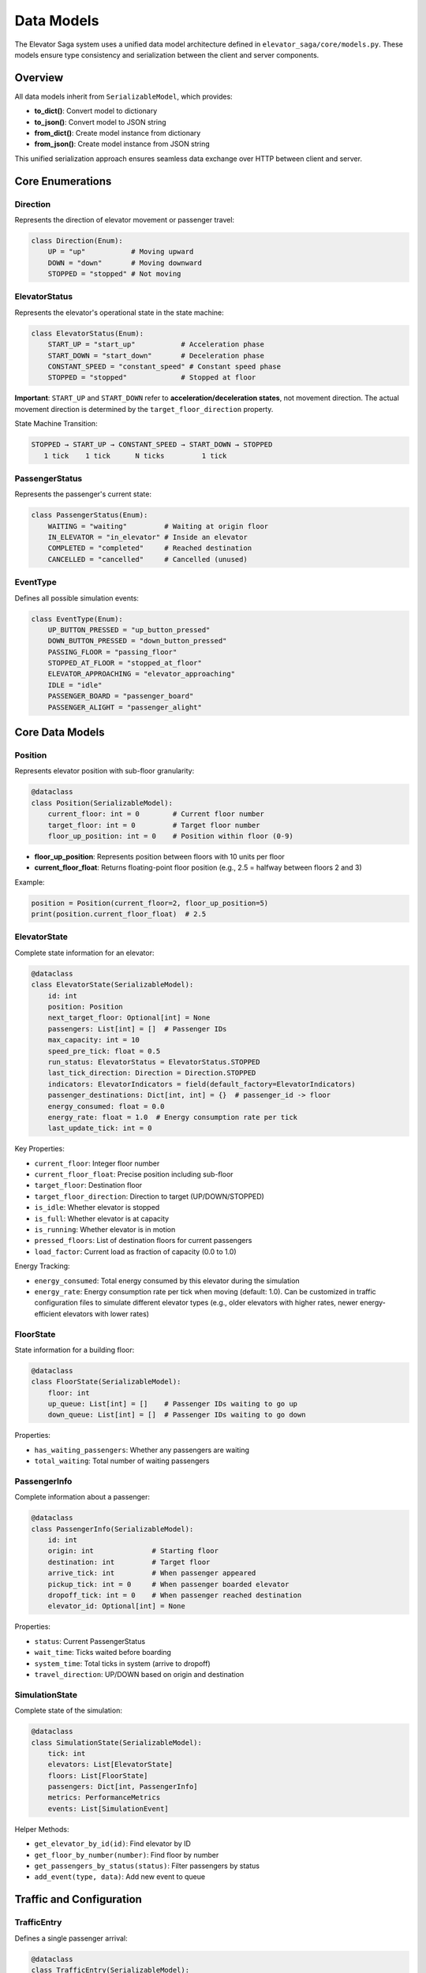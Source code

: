 Data Models
===========

The Elevator Saga system uses a unified data model architecture defined in ``elevator_saga/core/models.py``. These models ensure type consistency and serialization between the client and server components.

Overview
--------

All data models inherit from ``SerializableModel``, which provides:

- **to_dict()**: Convert model to dictionary
- **to_json()**: Convert model to JSON string
- **from_dict()**: Create model instance from dictionary
- **from_json()**: Create model instance from JSON string

This unified serialization approach ensures seamless data exchange over HTTP between client and server.

Core Enumerations
-----------------

Direction
~~~~~~~~~

Represents the direction of elevator movement or passenger travel:

.. code-block:: python

   class Direction(Enum):
       UP = "up"           # Moving upward
       DOWN = "down"       # Moving downward
       STOPPED = "stopped" # Not moving

ElevatorStatus
~~~~~~~~~~~~~~

Represents the elevator's operational state in the state machine:

.. code-block:: python

   class ElevatorStatus(Enum):
       START_UP = "start_up"           # Acceleration phase
       START_DOWN = "start_down"       # Deceleration phase
       CONSTANT_SPEED = "constant_speed" # Constant speed phase
       STOPPED = "stopped"             # Stopped at floor

**Important**: ``START_UP`` and ``START_DOWN`` refer to **acceleration/deceleration states**, not movement direction. The actual movement direction is determined by the ``target_floor_direction`` property.

State Machine Transition:

.. code-block:: text

   STOPPED → START_UP → CONSTANT_SPEED → START_DOWN → STOPPED
      1 tick    1 tick      N ticks         1 tick

PassengerStatus
~~~~~~~~~~~~~~~

Represents the passenger's current state:

.. code-block:: python

   class PassengerStatus(Enum):
       WAITING = "waiting"         # Waiting at origin floor
       IN_ELEVATOR = "in_elevator" # Inside an elevator
       COMPLETED = "completed"     # Reached destination
       CANCELLED = "cancelled"     # Cancelled (unused)

EventType
~~~~~~~~~

Defines all possible simulation events:

.. code-block:: python

   class EventType(Enum):
       UP_BUTTON_PRESSED = "up_button_pressed"
       DOWN_BUTTON_PRESSED = "down_button_pressed"
       PASSING_FLOOR = "passing_floor"
       STOPPED_AT_FLOOR = "stopped_at_floor"
       ELEVATOR_APPROACHING = "elevator_approaching"
       IDLE = "idle"
       PASSENGER_BOARD = "passenger_board"
       PASSENGER_ALIGHT = "passenger_alight"

Core Data Models
----------------

Position
~~~~~~~~

Represents elevator position with sub-floor granularity:

.. code-block:: python

   @dataclass
   class Position(SerializableModel):
       current_floor: int = 0        # Current floor number
       target_floor: int = 0         # Target floor number
       floor_up_position: int = 0    # Position within floor (0-9)

- **floor_up_position**: Represents position between floors with 10 units per floor
- **current_floor_float**: Returns floating-point floor position (e.g., 2.5 = halfway between floors 2 and 3)

Example:

.. code-block:: python

   position = Position(current_floor=2, floor_up_position=5)
   print(position.current_floor_float)  # 2.5

ElevatorState
~~~~~~~~~~~~~

Complete state information for an elevator:

.. code-block:: python

   @dataclass
   class ElevatorState(SerializableModel):
       id: int
       position: Position
       next_target_floor: Optional[int] = None
       passengers: List[int] = []  # Passenger IDs
       max_capacity: int = 10
       speed_pre_tick: float = 0.5
       run_status: ElevatorStatus = ElevatorStatus.STOPPED
       last_tick_direction: Direction = Direction.STOPPED
       indicators: ElevatorIndicators = field(default_factory=ElevatorIndicators)
       passenger_destinations: Dict[int, int] = {}  # passenger_id -> floor
       energy_consumed: float = 0.0
       energy_rate: float = 1.0  # Energy consumption rate per tick
       last_update_tick: int = 0

Key Properties:

- ``current_floor``: Integer floor number
- ``current_floor_float``: Precise position including sub-floor
- ``target_floor``: Destination floor
- ``target_floor_direction``: Direction to target (UP/DOWN/STOPPED)
- ``is_idle``: Whether elevator is stopped
- ``is_full``: Whether elevator is at capacity
- ``is_running``: Whether elevator is in motion
- ``pressed_floors``: List of destination floors for current passengers
- ``load_factor``: Current load as fraction of capacity (0.0 to 1.0)

Energy Tracking:

- ``energy_consumed``: Total energy consumed by this elevator during the simulation
- ``energy_rate``: Energy consumption rate per tick when moving (default: 1.0). Can be customized in traffic configuration files to simulate different elevator types (e.g., older elevators with higher rates, newer energy-efficient elevators with lower rates)

FloorState
~~~~~~~~~~

State information for a building floor:

.. code-block:: python

   @dataclass
   class FloorState(SerializableModel):
       floor: int
       up_queue: List[int] = []    # Passenger IDs waiting to go up
       down_queue: List[int] = []  # Passenger IDs waiting to go down

Properties:

- ``has_waiting_passengers``: Whether any passengers are waiting
- ``total_waiting``: Total number of waiting passengers

PassengerInfo
~~~~~~~~~~~~~

Complete information about a passenger:

.. code-block:: python

   @dataclass
   class PassengerInfo(SerializableModel):
       id: int
       origin: int              # Starting floor
       destination: int         # Target floor
       arrive_tick: int         # When passenger appeared
       pickup_tick: int = 0     # When passenger boarded elevator
       dropoff_tick: int = 0    # When passenger reached destination
       elevator_id: Optional[int] = None

Properties:

- ``status``: Current PassengerStatus
- ``wait_time``: Ticks waited before boarding
- ``system_time``: Total ticks in system (arrive to dropoff)
- ``travel_direction``: UP/DOWN based on origin and destination

SimulationState
~~~~~~~~~~~~~~~

Complete state of the simulation:

.. code-block:: python

   @dataclass
   class SimulationState(SerializableModel):
       tick: int
       elevators: List[ElevatorState]
       floors: List[FloorState]
       passengers: Dict[int, PassengerInfo]
       metrics: PerformanceMetrics
       events: List[SimulationEvent]

Helper Methods:

- ``get_elevator_by_id(id)``: Find elevator by ID
- ``get_floor_by_number(number)``: Find floor by number
- ``get_passengers_by_status(status)``: Filter passengers by status
- ``add_event(type, data)``: Add new event to queue

Traffic and Configuration
-------------------------

TrafficEntry
~~~~~~~~~~~~

Defines a single passenger arrival:

.. code-block:: python

   @dataclass
   class TrafficEntry(SerializableModel):
       id: int
       origin: int
       destination: int
       tick: int  # When passenger arrives

TrafficPattern
~~~~~~~~~~~~~~

Collection of traffic entries defining a test scenario:

.. code-block:: python

   @dataclass
   class TrafficPattern(SerializableModel):
       name: str
       description: str
       entries: List[TrafficEntry]
       metadata: Dict[str, Any]

Properties:

- ``total_passengers``: Number of passengers in pattern
- ``duration``: Tick when last passenger arrives

Performance Metrics
-------------------

PerformanceMetrics
~~~~~~~~~~~~~~~~~~

Tracks simulation performance:

.. code-block:: python

   @dataclass
   class PerformanceMetrics(SerializableModel):
       completed_passengers: int = 0
       total_passengers: int = 0
       average_floor_wait_time: float = 0.0
       p95_floor_wait_time: float = 0.0        # 95th percentile
       average_arrival_wait_time: float = 0.0
       p95_arrival_wait_time: float = 0.0      # 95th percentile
       total_energy_consumption: float = 0.0   # Total energy consumed by all elevators

Properties:

- ``completion_rate``: Fraction of passengers completed (0.0 to 1.0)

Energy Metrics:

- ``total_energy_consumption``: Sum of energy consumed by all elevators in the system. Each elevator consumes ``energy_rate`` units of energy per tick when moving.

API Models
----------

The models also include HTTP API request/response structures:

- ``APIRequest``: Base request with ID and timestamp
- ``APIResponse``: Base response with success flag
- ``StepRequest/StepResponse``: Advance simulation time
- ``StateRequest``: Query simulation state
- ``ElevatorCommand``: Send command to elevator
- ``GoToFloorCommand``: Specific command to move elevator

Example Usage
-------------

Creating a Simulation State
~~~~~~~~~~~~~~~~~~~~~~~~~~~~

.. code-block:: python

   from elevator_saga.core.models import (
       create_empty_simulation_state,
       ElevatorState,
       Position,
   )

   # Create a building with 3 elevators, 10 floors, capacity 8
   state = create_empty_simulation_state(
       elevators=3,
       floors=10,
       max_capacity=8
   )

   # Access elevator state
   elevator = state.elevators[0]
   print(f"Elevator {elevator.id} at floor {elevator.current_floor}")

Working with Traffic Patterns
~~~~~~~~~~~~~~~~~~~~~~~~~~~~~~

.. code-block:: python

   from elevator_saga.core.models import (
       create_simple_traffic_pattern,
       TrafficPattern,
   )

   # Create traffic pattern: (origin, destination, tick)
   pattern = create_simple_traffic_pattern(
       name="morning_rush",
       passengers=[
           (0, 5, 10),   # Floor 0→5 at tick 10
           (0, 8, 15),   # Floor 0→8 at tick 15
           (2, 0, 20),   # Floor 2→0 at tick 20
       ]
   )

   print(f"Pattern has {pattern.total_passengers} passengers")
   print(f"Duration: {pattern.duration} ticks")

Serialization
~~~~~~~~~~~~~

All models support JSON serialization:

.. code-block:: python

   # Serialize to JSON
   elevator = state.elevators[0]
   json_str = elevator.to_json()

   # Deserialize from JSON
   restored = ElevatorState.from_json(json_str)

   # Or use dictionaries
   data = elevator.to_dict()
   restored = ElevatorState.from_dict(data)

This enables seamless transmission over HTTP between client and server.

Energy System
-------------

Overview
~~~~~~~~

The energy system tracks energy consumption of elevators to help optimize control algorithms for both passenger service and energy efficiency.

How Energy Works
~~~~~~~~~~~~~~~~

**Energy Consumption:**

- Each elevator has an ``energy_rate`` attribute (default: 1.0)
- When an elevator moves (any tick where it's not stopped), it consumes energy equal to its ``energy_rate``
- Energy consumption is independent of speed, direction, or load
- Total system energy is the sum of all individual elevator energy consumption

**Configuration:**

Energy rates are configured in traffic JSON files via the ``elevator_energy_rates`` field:

.. code-block:: json

   {
     "building": {
       "floors": 10,
       "elevators": 3,
       "elevator_capacity": 10,
       "elevator_energy_rates": [1.0, 1.0, 1.2],
       "scenario": "custom_scenario",
       "duration": 600
     },
     "traffic": []
   }

In this example, elevators 0 and 1 have standard energy rates (1.0), while elevator 2 consumes 20% more energy (1.2), perhaps representing an older or less efficient unit.

**Use Cases:**

1. **Algorithm Optimization**: Balance passenger wait times against energy consumption
2. **Heterogeneous Fleets**: Model buildings with elevators of different ages/efficiencies
3. **Cost Analysis**: Evaluate the energy cost of different control strategies
4. **Green Building Simulation**: Optimize for minimal energy while maintaining service quality

Example Usage
~~~~~~~~~~~~~

.. code-block:: python

   # Get current state
   state = api_client.get_state()

   # Check individual elevator energy
   for elevator in state.elevators:
       print(f"Elevator {elevator.id}: {elevator.energy_consumed} units consumed")
       print(f"  Energy rate: {elevator.energy_rate} units/tick")

   # Check total system energy
   metrics = state.metrics
   print(f"Total system energy: {metrics.total_energy_consumption} units")
   print(f"Completed passengers: {metrics.completed_passengers}")

   # Calculate energy per passenger
   if metrics.completed_passengers > 0:
       energy_per_passenger = metrics.total_energy_consumption / metrics.completed_passengers
       print(f"Energy per passenger: {energy_per_passenger:.2f} units")

**Default Behavior:**

If ``elevator_energy_rates`` is not specified in the traffic file, all elevators default to an energy rate of 1.0, ensuring backward compatibility with existing traffic files.
